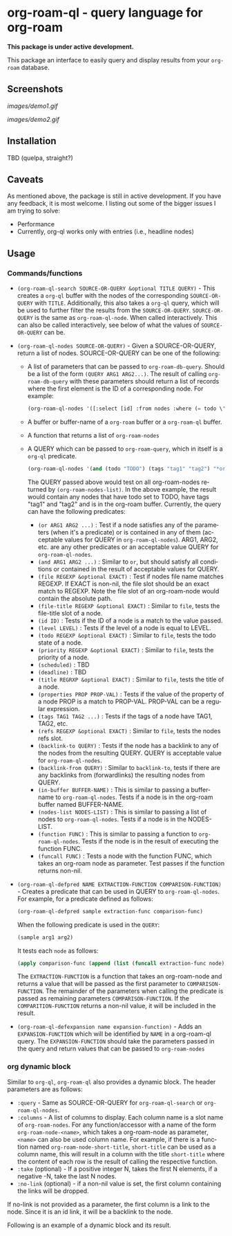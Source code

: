 #+author: Shariff AM Faleel
#+language: en

* org-roam-ql - query language for org-roam

*This package is under active development.*

This package an interface to easily query and display results from your ~org-roam~ database. 

** Screenshots

[[images/demo1.gif]]

[[images/demo2.gif]]

** Installation
TBD (quelpa, straight?)

** Caveats
As mentioned above, the package is still in active development. If you have any feedback, it is most welcome. I listing out some of the bigger issues I am trying to solve:
- Performance
- Currently, org-ql works only with entries (i.e., headline nodes)

** Usage
*** Commands/functions

- ~(org-roam-ql-search SOURCE-OR-QUERY &optional TITLE QUERY)~ - This creates a ~org-ql~ buffer with the nodes of the corresponding ~SOURCE-OR-QUERY~ with ~TITLE~. Additionally, this also takes a ~org-ql~ query, which will be used to further filter the results from the ~SOURCE-OR-QUERY~. ~SOURCE-OR-QUERY~ is the same as ~org-roam-ql-node~. When called interactively. This can also be called interactively, see below of what the values of ~SOURCE-OR-QUERY~ can be.
- ~(org-roam-ql-nodes SOURCE-OR-QUERY)~ - Given a SOURCE-OR-QUERY, return a list of nodes. SOURCE-OR-QUERY can be one of the following:
  - A list of parameters that can be passed to ~org-roam-db-query~. Should be a list of the form ~(QUERY ARG1 ARG2...)~. The result of calling ~org-roam-db-query~ with these parameters should return a list of records where the first element is the ID of a corresponding node. For example:
  #+begin_src emacs-lisp
  (org-roam-ql-nodes '([:select [id] :from nodes :where (= todo \"TODO\")]))
  #+end_src
  - A buffer or buffer-name of a ~org-roam~ buffer or a ~org-roam-ql~ buffer.
  - A function that returns a list of ~org-roam-nodes~
  - A QUERY which can be passed to ~org-roam-query~, which in itself is a ~org-ql~ predicate.
    #+begin_src emacs-lisp
    (org-roam-ql-nodes '(and (todo "TODO") (tags "tag1" "tag2") "*org-roam*"))
    #+end_src
    The QUERY passed above would test on all org-roam-nodes returned by ~(org-roam-nodes-list)~. In the above example, the result would contain any nodes that have todo set to TODO, have tags "tag1" and "tag2" and is in the org-roam buffer.
    Currently, the query can have the following predicates:
      - ~(or ARG1 ARG2 ...)~ : Test if a node satisfies any of the parameters (when it's a predicate) or is contained in any of them (acceptable values for QUERY in ~org-roam-ql-nodes~). ARG1, ARG2, etc. are any other predicates or an acceptable value QUERY for ~org-roam-ql-nodes~.
      - ~(and ARG1 ARG2 ...)~ : Similar to ~or~, but should satisfy all conditions or contained in the result of acceptable values for QUERY.
      - ~(file REGEXP &optional EXACT)~ : Test if nodes file name matches REGEXP. If EXACT is non-nil, the file slot should be an exact match to REGEXP. Note the file slot of an org-roam-node would contain the absolute path.
      - ~(file-title REGEXP &optional EXACT)~ : Similar to ~file~, tests the file-title slot of a node.
      - ~(id ID)~ : Tests if the ID of a node is a match to the value passed.
      - ~(level LEVEL)~ : Tests if the level of a node is equal to LEVEL.
      - ~(todo REGEXP &optional EXACT)~ : Similar to ~file~, tests the todo state of a node.
      - ~(priority REGEXP &optional EXACT)~ : Similar to ~file~, tests the priority of a node.
      - ~(scheduled)~ : TBD
      - ~(deadline)~ : TBD
      - ~(title REGRXP &optional EXACT)~ : Similar to ~file~, tests the title of a node.
      - ~(properties PROP PROP-VAL)~ : Tests if the value of the property of a node PROP is a match to PROP-VAL. PROP-VAL can be a regular expression.
      - ~(tags TAG1 TAG2 ...)~ : Tests if the tags of a node have TAG1, TAG2, etc.
      - ~(refs REGEXP &optional EXACT)~ : Similar to ~file~, tests the nodes refs slot.
      - ~(backlink-to QUERY)~ : Tests if the node has a backlink to any of the nodes from the resulting QUERY. QUERY is acceptable value for ~org-roam-ql-nodes~.
      - ~(backlink-from QUERY)~ : Similar to ~backlink-to~, tests if there are any backlinks from (forwardlinks) the resulting nodes from QUERY.
      - ~(in-buffer BUFFER-NAME)~ : This is similar to passing a buffer-name to ~org-roam-ql-nodes~. Tests if a node is in the org-roam buffer named BUFFER-NAME.
      - ~(nodes-list NODES-LIST)~ : This is similar to passing a list of nodes to ~org-roam-ql-nodes~. Tests if a node is in the NODES-LIST.
      - ~(function FUNC)~ : This is similar to passing a function to ~org-roam-ql-nodes~. Tests if the node is in the result of executing the function FUNC.
      - ~(funcall FUNC)~ : Tests a node with the function FUNC, which takes an org-roam node as parameter. Test passes if the function returns non-nil.
- ~(org-roam-ql-defpred NAME EXTRACTION-FUNCTION COMPARISON-FUNCTION)~ - Creates a predicate that can be used in QUERY to ~org-roam-ql-nodes~. For example, for a predicate defined as follows:
  #+begin_src emacs-lisp
  (org-roam-ql-defpred sample extraction-func comparison-func)
  #+end_src

  When the following predicate is used in the ~QUERY~:
  #+begin_src emacs-lisp
  (sample arg1 arg2)
  #+end_src

  It tests each ~node~ as follows:
  #+begin_src emacs-lisp
  (apply comparison-func (append (list (funcall extraction-func node)) arg1 arg2))
  #+end_src

  The ~EXTRACTION-FUNCTION~ is a function that takes an org-roam-node and returns a value that will be passed as the first parameter to ~COMPARISON-FUNCTION~. The remainder of the parameters when calling the predicate is passed as remaining parameters ~COMPARISON-FUNCTION~. If the ~COMPARITION-FUNCTION~ returns a non-nil value, it will be included in the result.

- ~(org-roam-ql-defexpansion name expansion-function)~ - Adds an ~EXPANSION-FUNCTION~ which will be identified by ~NAME~ in a org-roam-ql query. The ~EXPANSION-FUNCTION~ should take the parameters passed in the query and return values that can be passed to   ~org-roam-nodes~
*** org dynamic block
Similar to ~org-ql~, ~org-roam-ql~ also provides a dynamic block. The header parameters are as follows:
- ~:query~ - Same as SOURCE-OR-QUERY for ~org-roam-ql-search~ or ~org-roam-ql-nodes~.
- ~:columns~ - A list of columns to display. Each column name is a slot name of ~org-roam-nodes~. For any function/accessor with a name of the form ~org-roam-node-<name>~, which takes a org-roam-node as parameter, ~<name>~ can also be used column name. For example, if there is a function named ~org-roam-node-short-title~, ~short-title~ can be used as a column name, this will result in a column with the title ~short-title~ where the content of each row is the result of calling the respective function.
- ~:take~ (optional) - If a positive integer N, takes the first N elements, if a negative -N, take the last N nodes.
- ~:no-link~ (optional) - if a non-nil value is set, the first column containing the links will be dropped.

If no-link is not provided as a parameter, the first column is a link to the node. Since it is an id link, it will be a backlink to the node.

Following is an example of a dynamic block and its result.

[[file:images/dynamic-block.jpg]]

